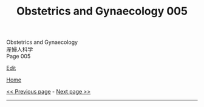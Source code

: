 #+TITLE: Obstetrics and Gynaecology 005

#+BEGIN_EXPORT html
<div class="engt">Obstetrics and Gynaecology</div>
<div class="japt">産婦人科学</div>
<div class="engt">Page 005</div>
#+END_EXPORT

[[https://github.com/ahisu6/ahisu6.github.io/edit/main/src/og/005.org][Edit]]

[[file:./index.org][Home]]

[[file:./004.org][<< Previous page]] - [[file:./006.org][Next page >>]]

-----
